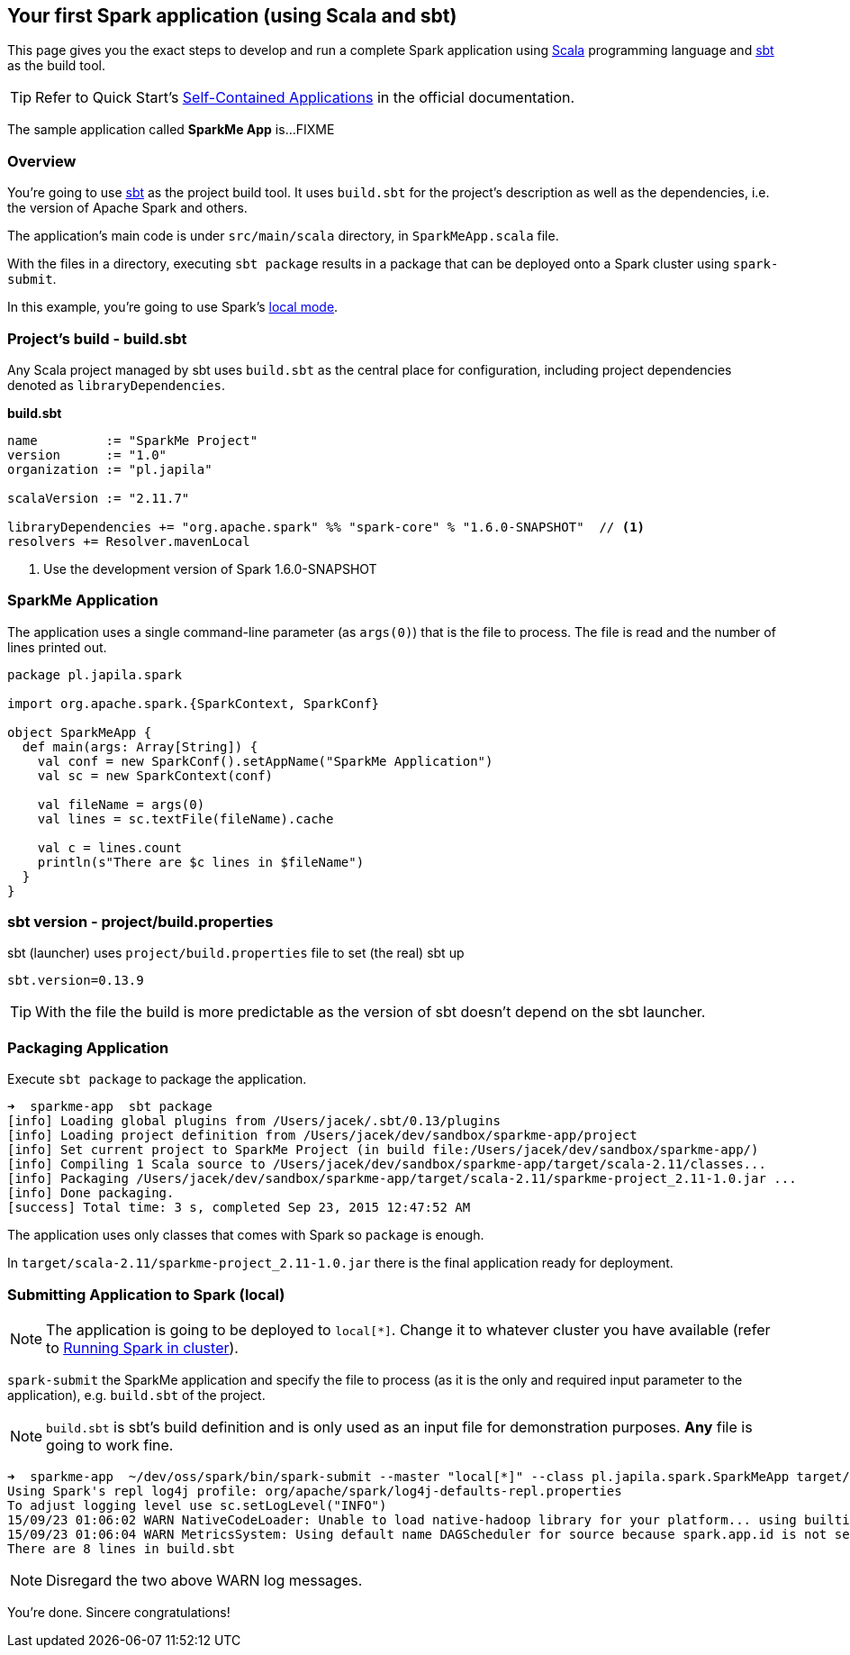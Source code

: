 == Your first Spark application (using Scala and sbt)

This page gives you the exact steps to develop and run a complete Spark application using http://www.scala-lang.org/[Scala] programming language and http://www.scala-sbt.org/[sbt] as the build tool.

[TIP]
Refer to Quick Start's  http://people.apache.org/~pwendell/spark-nightly/spark-master-docs/latest/quick-start.html#self-contained-applications[Self-Contained Applications] in the official documentation.

The sample application called *SparkMe App* is...FIXME

=== Overview

You're going to use http://www.scala-sbt.org/[sbt] as the project build tool. It uses `build.sbt` for the project's description as well as the dependencies, i.e. the version of Apache Spark and others.

The application's main code is under `src/main/scala` directory, in `SparkMeApp.scala` file.

With the files in a directory, executing `sbt package` results in a package that can be deployed onto a Spark cluster using `spark-submit`.

In this example, you're going to use Spark's link:spark-local.adoc[local mode].

=== Project's build - build.sbt

Any Scala project managed by sbt uses `build.sbt` as the central place for configuration, including project dependencies denoted as `libraryDependencies`.

*build.sbt*
```
name         := "SparkMe Project"
version      := "1.0"
organization := "pl.japila"

scalaVersion := "2.11.7"

libraryDependencies += "org.apache.spark" %% "spark-core" % "1.6.0-SNAPSHOT"  // <1>
resolvers += Resolver.mavenLocal
```
<1> Use the development version of Spark 1.6.0-SNAPSHOT

=== SparkMe Application

The application uses a single command-line parameter (as `args(0)`) that is the file to process. The file is read and the number of lines printed out.

```
package pl.japila.spark

import org.apache.spark.{SparkContext, SparkConf}

object SparkMeApp {
  def main(args: Array[String]) {
    val conf = new SparkConf().setAppName("SparkMe Application")
    val sc = new SparkContext(conf)

    val fileName = args(0)
    val lines = sc.textFile(fileName).cache

    val c = lines.count
    println(s"There are $c lines in $fileName")
  }
}
```

=== sbt version - project/build.properties

sbt (launcher) uses `project/build.properties` file to set (the real) sbt up

```
sbt.version=0.13.9
```

TIP: With the file the build is more predictable as the version of sbt doesn't depend on the sbt launcher.

=== Packaging Application

Execute `sbt package` to package the application.

```
➜  sparkme-app  sbt package
[info] Loading global plugins from /Users/jacek/.sbt/0.13/plugins
[info] Loading project definition from /Users/jacek/dev/sandbox/sparkme-app/project
[info] Set current project to SparkMe Project (in build file:/Users/jacek/dev/sandbox/sparkme-app/)
[info] Compiling 1 Scala source to /Users/jacek/dev/sandbox/sparkme-app/target/scala-2.11/classes...
[info] Packaging /Users/jacek/dev/sandbox/sparkme-app/target/scala-2.11/sparkme-project_2.11-1.0.jar ...
[info] Done packaging.
[success] Total time: 3 s, completed Sep 23, 2015 12:47:52 AM
```

The application uses only classes that comes with Spark so `package` is enough.

In `target/scala-2.11/sparkme-project_2.11-1.0.jar` there is the final application ready for deployment.

=== Submitting Application to Spark (local)

NOTE: The application is going to be deployed to `local[*]`. Change it to whatever cluster you have available (refer to link:spark-cluster.adoc[Running Spark in cluster]).

`spark-submit` the SparkMe application and specify the file to process (as it is the only and required input parameter to the application), e.g. `build.sbt` of the project.

NOTE: `build.sbt` is sbt's build definition and is only used as an input file for demonstration purposes. *Any* file is going to work fine.

```
➜  sparkme-app  ~/dev/oss/spark/bin/spark-submit --master "local[*]" --class pl.japila.spark.SparkMeApp target/scala-2.11/sparkme-project_2.11-1.0.jar build.sbt
Using Spark's repl log4j profile: org/apache/spark/log4j-defaults-repl.properties
To adjust logging level use sc.setLogLevel("INFO")
15/09/23 01:06:02 WARN NativeCodeLoader: Unable to load native-hadoop library for your platform... using builtin-java classes where applicable
15/09/23 01:06:04 WARN MetricsSystem: Using default name DAGScheduler for source because spark.app.id is not set.
There are 8 lines in build.sbt
```

NOTE: Disregard the two above WARN log messages.

You're done. Sincere congratulations!
